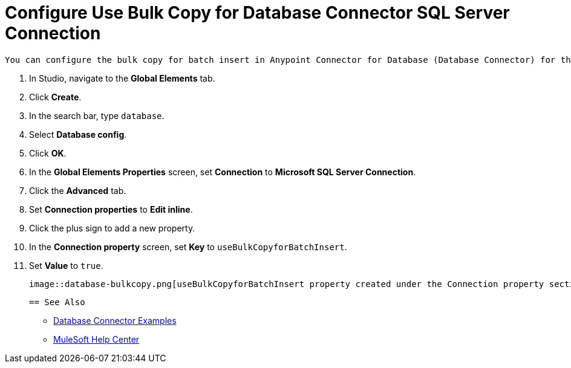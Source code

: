 = Configure Use Bulk Copy for Database Connector SQL Server Connection

 You can configure the bulk copy for batch insert in Anypoint Connector for Database (Database Connector) for the Microsoft SQL Server Connection. This feature allows you to enable the driver to do bulk copy operations when executing batch insert operations. Configure this feature as a connection property in the Database Connector Configuration screen. 

 . In Studio, navigate to the *Global Elements* tab.
 . Click *Create*.
 . In the search bar, type `database`.
 . Select *Database config*.
 . Click *OK*.
 . In the *Global Elements Properties* screen, set *Connection* to *Microsoft SQL Server Connection*.
 . Click the *Advanced* tab.
 . Set *Connection properties* to *Edit inline*.
 . Click the plus sign to add a new property.
 . In the *Connection property* screen, set *Key* to `useBulkCopyforBatchInsert`.
 . Set *Value* to `true`.

 image::database-bulkcopy.png[useBulkCopyforBatchInsert property created under the Connection property section]

 == See Also

* xref:database-connector-examples.adoc[Database Connector Examples]
* https://help.mulesoft.com[MuleSoft Help Center]
